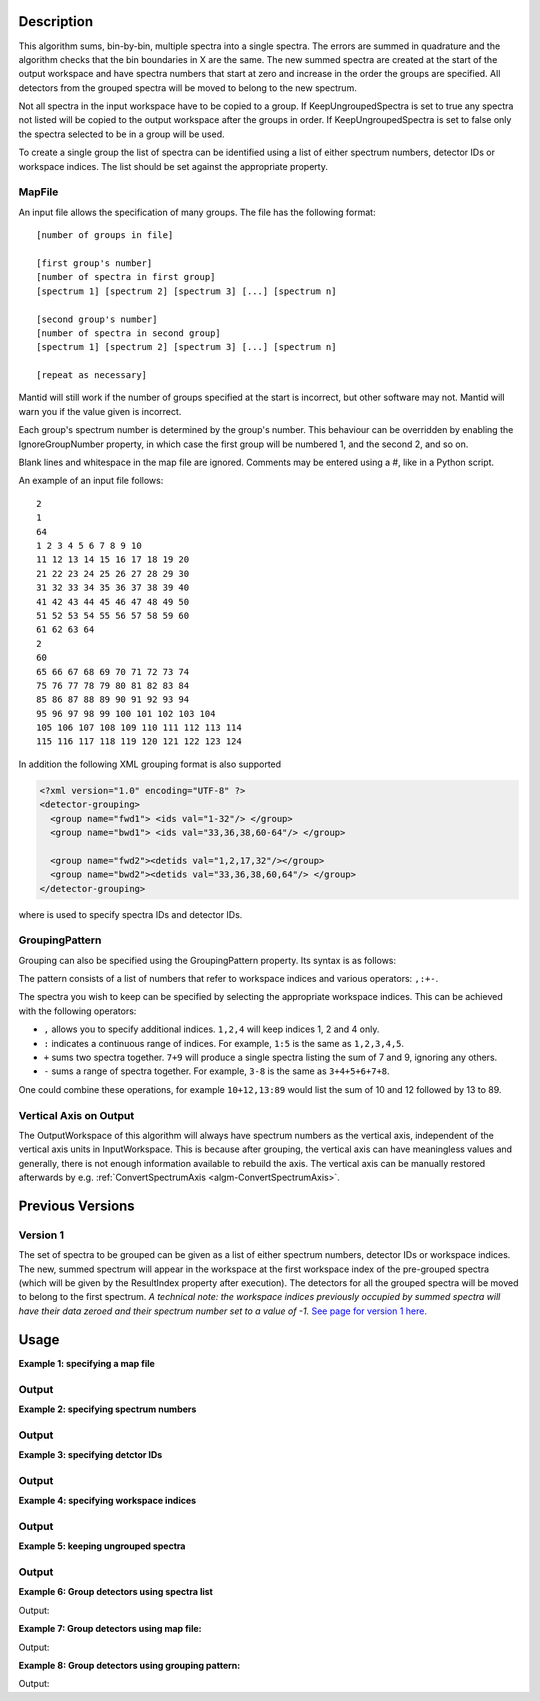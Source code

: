 .. algorithm::

.. summary::

.. relatedalgorithms::

.. properties::

Description
-----------

This algorithm sums, bin-by-bin, multiple spectra into a single spectra.
The errors are summed in quadrature and the algorithm checks that the
bin boundaries in X are the same. The new summed spectra are created at
the start of the output workspace and have spectra numbers that
start at zero and increase in the order the groups are specified. All
detectors from the grouped spectra will be moved to belong to the new
spectrum.

Not all spectra in the input workspace have to be copied to a group. If
KeepUngroupedSpectra is set to true any spectra not listed will be
copied to the output workspace after the groups in order. If
KeepUngroupedSpectra is set to false only the spectra selected to be in
a group will be used.

To create a single group the list of spectra can be identified using a
list of either spectrum numbers, detector IDs or workspace indices. The
list should be set against the appropriate property.

MapFile
#######

An input file allows the specification of many groups. The file has the
following format::

 [number of groups in file]

 [first group's number]
 [number of spectra in first group]
 [spectrum 1] [spectrum 2] [spectrum 3] [...] [spectrum n]

 [second group's number]
 [number of spectra in second group]
 [spectrum 1] [spectrum 2] [spectrum 3] [...] [spectrum n]

 [repeat as necessary]

Mantid will still work if the number of groups specified at the start is
incorrect, but other software may not. Mantid will warn you if the value
given is incorrect.

Each group's spectrum number is determined by the group's number. This
behaviour can be overridden by enabling the IgnoreGroupNumber property, in
which case the first group will be numbered 1, and the second 2, and so on.

Blank lines and whitespace in the map file are ignored. Comments may be
entered using a #, like in a Python script.

An example of an input file follows::

 2
 1
 64
 1 2 3 4 5 6 7 8 9 10
 11 12 13 14 15 16 17 18 19 20
 21 22 23 24 25 26 27 28 29 30
 31 32 33 34 35 36 37 38 39 40
 41 42 43 44 45 46 47 48 49 50
 51 52 53 54 55 56 57 58 59 60
 61 62 63 64
 2
 60
 65 66 67 68 69 70 71 72 73 74
 75 76 77 78 79 80 81 82 83 84
 85 86 87 88 89 90 91 92 93 94
 95 96 97 98 99 100 101 102 103 104
 105 106 107 108 109 110 111 112 113 114
 115 116 117 118 119 120 121 122 123 124

In addition the following XML grouping format is also supported

.. code-block:: xml

    <?xml version="1.0" encoding="UTF-8" ?>
    <detector-grouping>
      <group name="fwd1"> <ids val="1-32"/> </group>
      <group name="bwd1"> <ids val="33,36,38,60-64"/> </group>

      <group name="fwd2"><detids val="1,2,17,32"/></group>
      <group name="bwd2"><detids val="33,36,38,60,64"/> </group>
    </detector-grouping>

where is used to specify spectra IDs and detector IDs.

GroupingPattern
###############

Grouping can also be specified using the GroupingPattern property. Its syntax
is as follows:

The pattern consists of a list of numbers that refer to workspace indices and
various operators: :literal:`,:+-`.

The spectra you wish to keep can be specified by selecting the appropriate
workspace indices. This can be achieved with the following operators:

- :literal:`,` allows you to specify additional indices. :literal:`1,2,4` will
  keep indices 1, 2 and 4 only.
- :literal:`:` indicates a continuous range of indices. For example,
  :literal:`1:5` is the same as :literal:`1,2,3,4,5`.
- :literal:`+` sums two spectra together. :literal:`7+9` will produce a single
  spectra listing the sum of 7 and 9, ignoring any others.
- :literal:`-` sums a range of spectra together. For example, :literal:`3-8` is
  the same as :literal:`3+4+5+6+7+8`.

One could combine these operations, for example :literal:`10+12,13:89` would
list the sum of 10 and 12 followed by 13 to 89.

Vertical Axis on Output
#######################

The OutputWorkspace of this algorithm will always have spectrum numbers as the
vertical axis, independent of the vertical axis units in InputWorkspace. This
is because after grouping, the vertical axis can have meaningless values and
generally, there is not enough information available to rebuild the axis. The
vertical axis can be manually restored afterwards by e.g.
:ref:`ConvertSpectrumAxis <algm-ConvertSpectrumAxis>`.

Previous Versions
-----------------

Version 1
#########

The set of spectra to be grouped can be given as a list of either
spectrum numbers, detector IDs or workspace indices. The new, summed
spectrum will appear in the workspace at the first workspace index of
the pre-grouped spectra (which will be given by the ResultIndex property
after execution). The detectors for all the grouped spectra will be
moved to belong to the first spectrum. *A technical note: the workspace
indices previously occupied by summed spectra will have their data
zeroed and their spectrum number set to a value of -1.* `See page
for version 1 here. <GroupDetectors-v1.html>`_

Usage
-----

**Example 1: specifying a map file**

.. testcode:: ExMapFile

  import os

  # Create a grouping file from the example above.
  # It makes 2 groups of 64 and 60 detectors respectively.
  groupingFileContent = \
  """
  2
  1
  64
  1 2 3 4 5 6 7 8 9 10
  11 12 13 14 15 16 17 18 19 20
  21 22 23 24 25 26 27 28 29 30
  31 32 33 34 35 36 37 38 39 40
  41 42 43 44 45 46 47 48 49 50
  51 52 53 54 55 56 57 58 59 60
  61 62 63 64
  2
  60
  65 66 67 68 69 70 71 72 73 74
  75 76 77 78 79 80 81 82 83 84
  85 86 87 88 89 90 91 92 93 94
  95 96 97 98 99 100 101 102 103 104
  105 106 107 108 109 110 111 112 113 114
  115 116 117 118 119 120 121 122 123 124
  """
  # Save the data to a file
  groupingFilePath = os.path.expanduser('~/MantidUsageExample_GroupDetectorsGrouping.txt')
  f = open(groupingFilePath, 'w')
  f.write( groupingFileContent )
  f.close()

  # Create a workspace filled with a constant value = 0.3
  ws=CreateSampleWorkspace()
  # Group detectors according to the created file.
  grouped = GroupDetectors( ws, MapFile = groupingFilePath )

  # Check the result
  print('Number of groups is {}'.format(grouped.getNumberHistograms()))
  print('First grouped spectrum is a sum 64 input spectra:')
  print('{:.1f} == 64 * 0.3 == {:.1f}'.format(grouped.readY(0)[0], 64 * 0.3))
  print('Second grouped spectrum is a sum 60 input spectra:')
  print('{:.1f} == 60 * 0.3 == {:.1f}'.format(grouped.readY(1)[0], 60 * 0.3))
  # Get detector IDs of the first group
  grp0_ids = grouped.getSpectrum(0).getDetectorIDs()
  print('Number of grouped detectors is {}'.format(len(grp0_ids)))
  print('5 first detectors in group: {}'.format([ grp0_ids[i] for i in range(5) ]))
  print('5 last  detectors in group: {}'.format([ grp0_ids[i] for i in range(59,64)]))
  # Get detector IDs of the second group
  grp1_ids = grouped.getSpectrum(1).getDetectorIDs()
  print('Number of grouped detectors is {}'.format(len(grp1_ids)))
  print('5 first detectors in group: {}'.format([ grp1_ids[i] for i in range(5)]))
  print('5 last  detectors in group: {}'.format([ grp1_ids[i] for i in range(55,60)]))

Output
#######

.. testoutput:: ExMapFile

  Number of groups is 2
  First grouped spectrum is a sum 64 input spectra:
  19.2 == 64 * 0.3 == 19.2
  Second grouped spectrum is a sum 60 input spectra:
  18.0 == 60 * 0.3 == 18.0
  Number of grouped detectors is 64
  5 first detectors in group: [100, 101, 102, 103, 104]
  5 last  detectors in group: [159, 160, 161, 162, 163]
  Number of grouped detectors is 60
  5 first detectors in group: [164, 165, 166, 167, 168]
  5 last  detectors in group: [219, 220, 221, 222, 223]

.. testcleanup:: ExMapFile

  os.remove( groupingFilePath )

**Example 2: specifying spectrum numbers**

.. testcode:: ExSpectra

  # Create a workspace filled with a constant value = 0.3
  ws=CreateSampleWorkspace()
  # Group detectots using a list of spectrum numbers
  grouped = GroupDetectors(ws,SpectraList=[1,3,5])

  # Check the result
  print('Number of groups is {}'.format(grouped.getNumberHistograms()))
  print('The grouped spectrum is a sum 3 input spectra:')
  print('{:.1f} == 3 * 0.3 == {:.1f}'.format(grouped.readY(0)[0], 3 * 0.3))

  # Get detector IDs in the group
  grp_ids = grouped.getSpectrum(0).getDetectorIDs()
  print ('Number of grouped detectors is {}'.format(len(grp_ids)))
  print ('Detector IDs: {}'.format(grp_ids))

Output
#######


.. testoutput:: ExSpectra

  Number of groups is 1
  The grouped spectrum is a sum 3 input spectra:
  0.9 == 3 * 0.3 == 0.9
  Number of grouped detectors is 3
  Detector IDs: set(100,102,104)

**Example 3: specifying detctor IDs**

.. testcode:: ExDet

  # Create a workspace filled with a constant value = 0.3
  ws=CreateSampleWorkspace()
  # Group detectots using a list of detctor IDs
  grouped = GroupDetectors(ws,DetectorList=[100,102,104])

  # Check the result
  print('Number of groups is {}'.format(grouped.getNumberHistograms()))
  print('The grouped spectrum is a sum 3 input spectra:')
  print('{:.1f} == 3 * 0.3 == {:.1f}'.format(grouped.readY(0)[0], 3 * 0.3))

  # Get detector IDs in the group
  grp_ids = grouped.getSpectrum(0).getDetectorIDs()
  print ('Number of grouped detectors is {}'.format(len(grp_ids)))
  print ('Detector IDs: {}'.format(grp_ids))

Output
#######

.. testoutput:: ExDet

  Number of groups is 1
  The grouped spectrum is a sum 3 input spectra:
  0.9 == 3 * 0.3 == 0.9
  Number of grouped detectors is 3
  Detector IDs: set(100,102,104)

**Example 4: specifying workspace indices**

.. testcode:: ExWii

  # Create a workspace filled with a constant value = 0.3
  ws=CreateSampleWorkspace()
  # Group detectots using a list of workspace indices
  grouped = GroupDetectors(ws,WorkspaceIndexList=[0,2,4])

  # Check the result
  print('Number of groups is {}'.format(grouped.getNumberHistograms()))
  print('The grouped spectrum is a sum 3 input spectra:')
  print('{:.1f} == 3 * 0.3 == {:.1f}'.format(grouped.readY(0)[0], 3 * 0.3))

  # Get detector IDs in the group
  grp_ids = grouped.getSpectrum(0).getDetectorIDs()
  print ('Number of grouped detectors is {}'.format(len(grp_ids)))
  print ('Detector IDs: {}'.format(grp_ids))

Output
#######

.. testoutput:: ExWii

  Number of groups is 1
  The grouped spectrum is a sum 3 input spectra:
  0.9 == 3 * 0.3 == 0.9
  Number of grouped detectors is 3
  Detector IDs: set(100,102,104)

**Example 5: keeping ungrouped spectra**

.. testcode:: ExKeep

  import os

  # Create a grouping file from the example above.
  # It makes 2 groups of 64 and 60 detectors respectively.
  groupingFileContent = \
  """
  2
  1
  64
  1 2 3 4 5 6 7 8 9 10
  11 12 13 14 15 16 17 18 19 20
  21 22 23 24 25 26 27 28 29 30
  31 32 33 34 35 36 37 38 39 40
  41 42 43 44 45 46 47 48 49 50
  51 52 53 54 55 56 57 58 59 60
  61 62 63 64
  2
  60
  65 66 67 68 69 70 71 72 73 74
  75 76 77 78 79 80 81 82 83 84
  85 86 87 88 89 90 91 92 93 94
  95 96 97 98 99 100 101 102 103 104
  105 106 107 108 109 110 111 112 113 114
  115 116 117 118 119 120 121 122 123 124
  """
  # Save the data to a file
  groupingFilePath = os.path.expanduser('~/MantidUsageExample_GroupDetectorsGrouping.txt')
  f = open(groupingFilePath, 'w')
  f.write( groupingFileContent )
  f.close()

  # Create a workspace filled with a constant value = 0.3
  ws=CreateSampleWorkspace()
  # Group detectors according to the created file.
  grouped = GroupDetectors( ws, MapFile=groupingFilePath, KeepUngroupedSpectra=True )

  # Check the result
  print('Number of spectra in grouped workspace is {}'.format(grouped.getNumberHistograms()))
  print ('It includes 2 groups + {} remaining ungrouped spectra'.format(ws.getNumberHistograms() - (64 + 60)))

  print('First  spectrum is grouped, it has {} detectors'.format(len(grouped.getSpectrum(0).getDetectorIDs())))
  print('Second spectrum is grouped, it has {} detectors'.format(len(grouped.getSpectrum(1).getDetectorIDs())))
  print('Spectrum   2  is ungrouped, it has  {} detector'.format(len(grouped.getSpectrum(2).getDetectorIDs())))
  print('Spectrum   3  is ungrouped, it has  {} detector'.format(len(grouped.getSpectrum(3).getDetectorIDs())))
  print('...')
  print('Spectrum  77  is ungrouped, it has  {} detector'.format(len(grouped.getSpectrum(77).getDetectorIDs())))

Output
#######

.. testoutput:: ExKeep

  Number of spectra in grouped workspace is 78
  It includes 2 groups + 76 remaining ungrouped spectra
  First  spectrum is grouped, it has 64 detectors
  Second spectrum is grouped, it has 60 detectors
  Spectrum   2  is ungrouped, it has  1 detector
  Spectrum   3  is ungrouped, it has  1 detector
  ...
  Spectrum  77  is ungrouped, it has  1 detector

.. testcleanup:: ExKeep

  os.remove( groupingFilePath )


**Example 6: Group detectors using spectra list**

.. testcode:: ExGroupDetectorsWithSpectra


   # Create test input
   xx= range(0, 100, 10)
   # create spectra with signal equal to spectra number
   yy=[]
   for i in range(1,11):
       yy=yy+[i for _ in range(10)]

   ws=CreateWorkspace(DataX=xx,DataY=yy,NSpec=10);
   # Group detectors
   wsg0 = GroupDetectors(ws,SpectraList=[1,2,3],KeepUngroupedSpectra=True,Behaviour='Sum')
   print("Grouped first 3 spectra results in workspace with {0} spectra and the grouped spectra is spectrum 0:".format(wsg0.getNumberHistograms()))
   print(wsg0.dataY(0))
   print("First unaffected spectrum is now spectrum 1, former spectrum 4:")
   print(wsg0.dataY(1) )
   print("*********************************************************")

   # Group detectors differently
   wsg1 = GroupDetectors(ws,SpectraList=[2,3,4],KeepUngroupedSpectra=True,Behaviour='Sum')
   print("Grouped 3 spectra starting with second results in workspace with {0} spectra and the grouped spectra is spectrum 0:".format(wsg1.getNumberHistograms()))
   print(wsg1.dataY(0))
   print("First unaffected spectrum is now spectrum 1, former spectrum 0:")
   print(wsg1.dataY(1))
   print("*********************************************************")

   # Group detectors in a chain:
   wsg2 = GroupDetectors(wsg0,SpectraList=[4,5,6],KeepUngroupedSpectra=True,Behaviour='Sum')
   print("Grouped 6 spectra 3x3 twice results in workspace with {0} spectra and the grouped spectra is spectrum 0 and 1:".format(wsg2.getNumberHistograms()))
   print(wsg2.dataY(0))
   print(wsg2.dataY(1))
   print("First unaffected spectrum is now spectrum 3, former spectrum 7:")
   print(wsg2.dataY(2))
   print("*********************************************************")

Output:

.. testoutput:: ExGroupDetectorsWithSpectra

   Grouped first 3 spectra results in workspace with 8 spectra and the grouped spectra is spectrum 0:
   [ 6.  6.  6.  6.  6.  6.  6.  6.  6.  6.]
   First unaffected spectrum is now spectrum 1, former spectrum 4:
   [ 4.  4.  4.  4.  4.  4.  4.  4.  4.  4.]
   *********************************************************
   Grouped 3 spectra starting with second results in workspace with 8 spectra and the grouped spectra is spectrum 0:
   [ 9.  9.  9.  9.  9.  9.  9.  9.  9.  9.]
   First unaffected spectrum is now spectrum 1, former spectrum 0:
   [ 1.  1.  1.  1.  1.  1.  1.  1.  1.  1.]
   *********************************************************
   Grouped 6 spectra 3x3 twice results in workspace with 6 spectra and the grouped spectra is spectrum 0 and 1:
   [ 15.  15.  15.  15.  15.  15.  15.  15.  15.  15.]
   [ 6.  6.  6.  6.  6.  6.  6.  6.  6.  6.]
   First unaffected spectrum is now spectrum 3, former spectrum 7:
   [ 7.  7.  7.  7.  7.  7.  7.  7.  7.  7.]
   *********************************************************

**Example 7: Group detectors using map file:**

.. testcode:: ExGroupDetectorsWithMap

   import os
   # Create test input
   xx= range(0, 100, 10)
   # create spectra with signal equal to spectra number
   yy=[]
   for i in range(1,11):
       yy=yy+[i for _ in range(10)]

   ws=CreateWorkspace(DataX=xx,DataY=yy,NSpec=10);

   # Create map file
   file_name = os.path.join(config["defaultsave.directory"], "TestMapFile.map")
   f=open(file_name,'w');
   f.write('4\n'); # header, four groups
   f.write('1\n3\n'); # header group 1
   f.write('1 2 3\n'); #  group 1
   f.write('2\n3\n'); # header group 2
   f.write('4 5 6\n'); #  group 2
   f.write('3\n2\n'); # header group 3
   f.write('7 8\n'); #  group 3
   f.write('4\n2\n'); # header group 4
   f.write('9 10\n'); #  group 4
   f.close()

   # Group detectors
   wsg = GroupDetectors(ws,MapFile=file_name,KeepUngroupedSpectra=True,Behaviour='Sum')

   print("Grouped workspace has {0} spectra".format(wsg.getNumberHistograms()))
   print("spectrum 1 (sum of spectra 1-3): {}".format(wsg.dataY(0)))
   print("spectrum 2 (sum of spectra 4-6): {}".format(wsg.dataY(1)))
   print("spectrum 3 (sum of spectra 7-8): {}".format(wsg.dataY(2)))
   print("spectrum 4 (sum of spectra 9-10): {}".format(wsg.dataY(3)))

.. testcleanup:: ExGroupDetectorsWithMap

   os.remove(file_name)

Output:

.. testoutput:: ExGroupDetectorsWithMap

   Grouped workspace has 4 spectra
   spectrum 1 (sum of spectra 1-3): [ 6.  6.  6.  6.  6.  6.  6.  6.  6.  6.]
   spectrum 2 (sum of spectra 4-6): [ 15.  15.  15.  15.  15.  15.  15.  15.  15.  15.]
   spectrum 3 (sum of spectra 7-8): [ 15.  15.  15.  15.  15.  15.  15.  15.  15.  15.]
   spectrum 4 (sum of spectra 9-10): [ 19.  19.  19.  19.  19.  19.  19.  19.  19.  19.]

**Example 8: Group detectors using grouping pattern:**

.. testcode:: ExGroupDetectorsWithPattern

   # Create Workspace of 10 spectra each with one bin.
   ws = CreateWorkspace(DataX=[1], DataY=[1,2,3,4,5,6,7,8,9,10], NSpec=10)

   # Run algorithm adding first two spectra and then keep the fourth, add the fifth to seventh, and then keep the last three spectra
   ws2 = GroupDetectors(ws, GroupingPattern="0+1,3,4-6,7:9")

   #print result
   print(ws2.readY(0))
   print(ws2.readY(1))
   print(ws2.readY(2))
   print(ws2.readY(3))
   print(ws2.readY(4))
   print(ws2.readY(5))

Output:

.. testoutput:: ExGroupDetectorsWithPattern

   [ 3.]
   [ 4.]
   [ 18.]
   [ 8.]
   [ 9.]
   [ 10.]

.. categories::

.. sourcelink::
